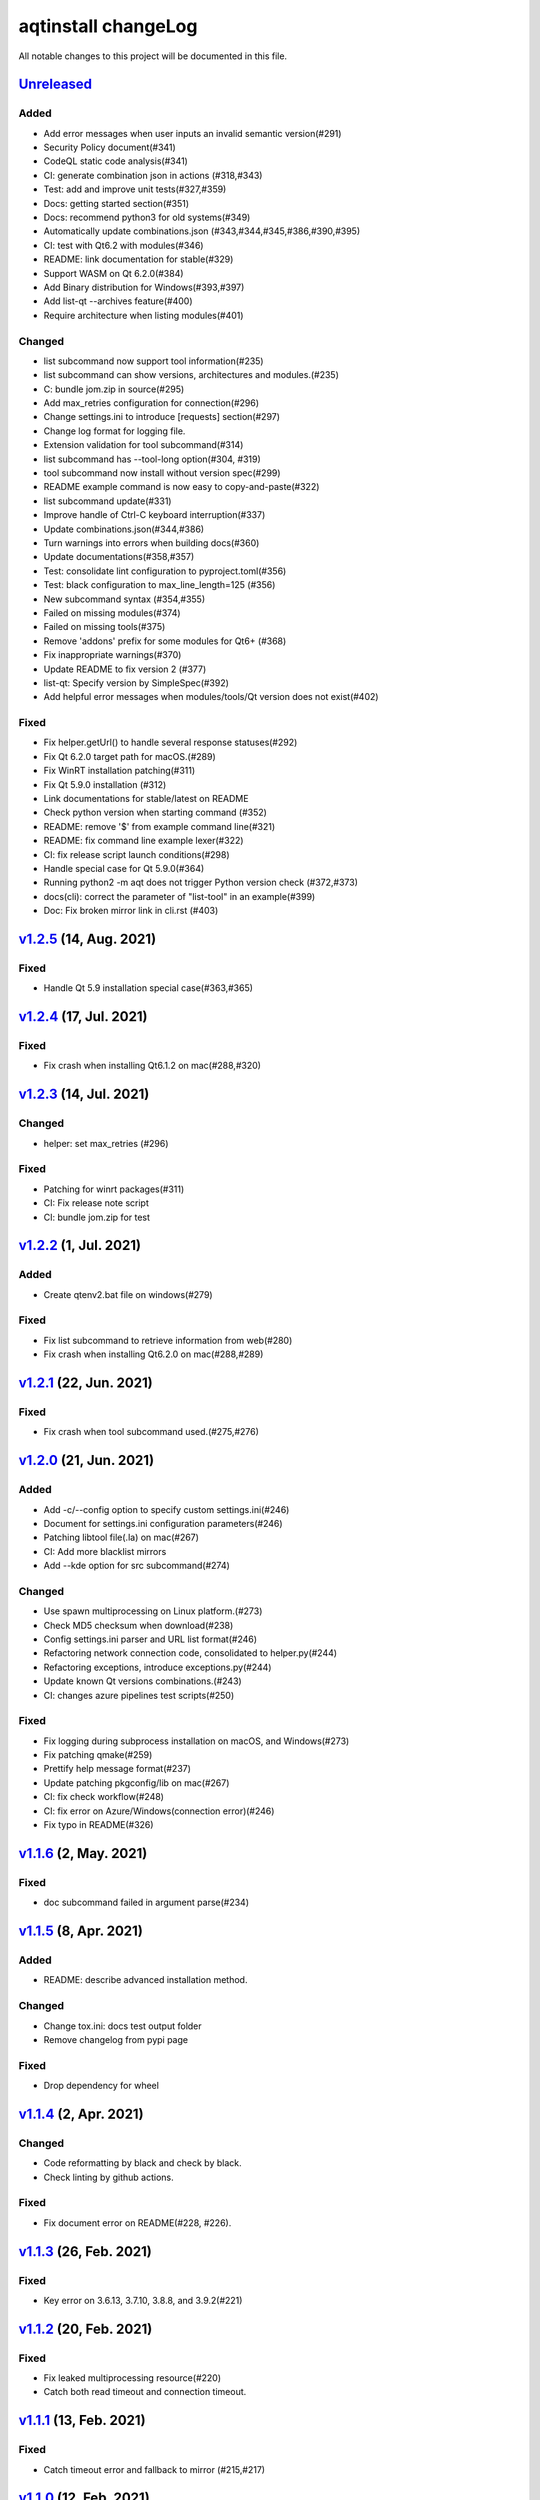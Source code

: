 ====================
aqtinstall changeLog
====================

All notable changes to this project will be documented in this file.

`Unreleased`_
=============

Added
-----
* Add error messages when user inputs an invalid semantic version(#291)
* Security Policy document(#341)
* CodeQL static code analysis(#341)
* CI: generate combination json in actions (#318,#343)
* Test: add and improve unit tests(#327,#359)
* Docs: getting started section(#351)
* Docs: recommend python3 for old systems(#349)
* Automatically update combinations.json (#343,#344,#345,#386,#390,#395)
* CI: test with Qt6.2 with modules(#346)
* README: link documentation for stable(#329)
* Support WASM on Qt 6.2.0(#384)
* Add Binary distribution for Windows(#393,#397)
* Add list-qt --archives feature(#400)
* Require architecture when listing modules(#401)

Changed
-------
* list subcommand now support tool information(#235)
* list subcommand can show versions, architectures and modules.(#235)
* C: bundle jom.zip in source(#295)
* Add max_retries configuration for connection(#296)
* Change settings.ini to introduce [requests] section(#297)
* Change log format for logging file.
* Extension validation for tool subcommand(#314)
* list subcommand has --tool-long option(#304, #319)
* tool subcommand now install without version spec(#299)
* README example command is now easy to copy-and-paste(#322)
* list subcommand update(#331)
* Improve handle of Ctrl-C keyboard interruption(#337)
* Update combinations.json(#344,#386)
* Turn warnings into errors when building docs(#360)
* Update documentations(#358,#357)
* Test: consolidate lint configuration to pyproject.toml(#356)
* Test: black configuration to max_line_length=125 (#356)
* New subcommand syntax (#354,#355)
* Failed on missing modules(#374)
* Failed on missing tools(#375)
* Remove 'addons' prefix for some modules for Qt6+ (#368)
* Fix inappropriate warnings(#370)
* Update README to fix version 2 (#377)
* list-qt: Specify version by SimpleSpec(#392)
* Add helpful error messages when modules/tools/Qt version does not exist(#402)

Fixed
-----
* Fix helper.getUrl() to handle several response statuses(#292)
* Fix Qt 6.2.0 target path for macOS.(#289)
* Fix WinRT installation patching(#311)
* Fix Qt 5.9.0 installation (#312)
* Link documentations for stable/latest on README
* Check python version when starting command (#352)
* README: remove '$' from example command line(#321)
* README: fix command line example lexer(#322)
* CI: fix release script launch conditions(#298)
* Handle special case for Qt 5.9.0(#364)
* Running python2 -m aqt does not trigger Python version check (#372,#373)
* docs(cli): correct the parameter of "list-tool" in an example(#399)
* Doc: Fix broken mirror link in cli.rst (#403)

`v1.2.5`_ (14, Aug. 2021)
=========================

Fixed
-----
* Handle Qt 5.9 installation special case(#363,#365)


`v1.2.4`_ (17, Jul. 2021)
=========================

Fixed
-----
* Fix crash when installing Qt6.1.2 on mac(#288,#320)

`v1.2.3`_ (14, Jul. 2021)
=========================

Changed
-------
* helper: set max_retries (#296)

Fixed
-----
* Patching for winrt packages(#311)
* CI: Fix release note script
* CI: bundle jom.zip for test

`v1.2.2`_ (1, Jul. 2021)
========================

Added
-----
* Create qtenv2.bat file on windows(#279)

Fixed
-----
* Fix list subcommand to retrieve information from web(#280)
* Fix crash when installing Qt6.2.0 on mac(#288,#289)


`v1.2.1`_ (22, Jun. 2021)
=========================

Fixed
-----
* Fix crash when tool subcommand used.(#275,#276)

`v1.2.0`_ (21, Jun. 2021)
=========================

Added
-----
* Add -c/--config option to specify custom settings.ini(#246)
* Document for settings.ini configuration parameters(#246)
* Patching libtool file(.la) on mac(#267)
* CI: Add more blacklist mirrors
* Add --kde option for src subcommand(#274)

Changed
-------
* Use spawn multiprocessing on Linux platform.(#273)
* Check MD5 checksum when download(#238)
* Config settings.ini parser and URL list format(#246)
* Refactoring network connection code, consolidated to helper.py(#244)
* Refactoring exceptions, introduce exceptions.py(#244)
* Update known Qt versions combinations.(#243)
* CI: changes azure pipelines test scripts(#250)

Fixed
-----
* Fix logging during subprocess installation on macOS, and Windows(#273)
* Fix patching qmake(#259)
* Prettify help message format(#237)
* Update patching pkgconfig/lib on mac(#267)
* CI: fix check workflow(#248)
* CI: fix error on Azure/Windows(connection error)(#246)
* Fix typo in README(#326)


`v1.1.6`_ (2, May. 2021)
========================

Fixed
-----
* doc subcommand failed in argument parse(#234)


`v1.1.5`_ (8, Apr. 2021)
=========================

Added
-----
* README: describe advanced installation method.

Changed
-------
* Change tox.ini: docs test output folder
* Remove changelog from pypi page

Fixed
-----
* Drop dependency for wheel


`v1.1.4`_ (2, Apr. 2021)
=========================

Changed
-------
* Code reformatting by black and check by black.
* Check linting by github actions.

Fixed
-----
* Fix document error on README(#228, #226).


`v1.1.3`_ (26, Feb. 2021)
=========================

Fixed
-----

* Key error on 3.6.13, 3.7.10, 3.8.8, and 3.9.2(#221)

`v1.1.2`_ (20, Feb. 2021)
=========================

Fixed
-----

* Fix leaked multiprocessing resource(#220)
* Catch both read timeout and connection timeout.


`v1.1.1`_ (13, Feb. 2021)
=========================

Fixed
-----

* Catch timeout error and fallback to mirror (#215,#217)


`v1.1.0`_ (12, Feb. 2021)
=========================

Added
-----

* Patching android installation for Qt6
  - patch target_qt.conf

Changed
-------

* CI test with Qt6
* Docs: update avaiable conbinations

Fixed
-----

* Skip QtCore patching for 5.14.0 and later(Fix regression)(#211)



`v1.0.0`_ (4, Feb. 2021)
========================

Added
-----

* Add --noarchives option to allow user to add modules to existed installation(#174,#204)
* No patching when it does not install qtbase package by --noarchives and --archives option.(#204)
* Azure: test with jom build on windows.
* Patch pkgconfig configurations(#199)
* Patch libQt5Core and libQt6Core for linux(#201)

Changed
-------

* Update document to show available Qt versions
* Update README to add more references.
* Suppress debug log and exist silently when specified package not found.


Fixed
-----

* Catch exception on qmake -query execution(#201)
* Fix Qt6/Android installation handling.(#193, #200)



.. _Unreleased: https://github.com/miurahr/aqtinstall/compare/v1.2.5...HEAD
.. _v1.2.5: https://github.com/miurahr/aqtinstall/compare/v1.2.4...v1.2.5
.. _v1.2.4: https://github.com/miurahr/aqtinstall/compare/v1.2.3...v1.2.4
.. _v1.2.3: https://github.com/miurahr/aqtinstall/compare/v1.2.2...v1.2.3
.. _v1.2.2: https://github.com/miurahr/aqtinstall/compare/v1.2.1...v1.2.2
.. _v1.2.1: https://github.com/miurahr/aqtinstall/compare/v1.2.0...v1.2.1
.. _v1.2.0: https://github.com/miurahr/aqtinstall/compare/v1.1.6...v1.2.0
.. _v1.1.6: https://github.com/miurahr/aqtinstall/compare/v1.1.5...v1.1.6
.. _v1.1.5: https://github.com/miurahr/aqtinstall/compare/v1.1.4...v1.1.5
.. _v1.1.4: https://github.com/miurahr/aqtinstall/compare/v1.1.3...v1.1.4
.. _v1.1.3: https://github.com/miurahr/aqtinstall/compare/v1.1.2...v1.1.3
.. _v1.1.2: https://github.com/miurahr/aqtinstall/compare/v1.1.1...v1.1.2
.. _v1.1.1: https://github.com/miurahr/aqtinstall/compare/v1.1.0...v1.1.1
.. _v1.1.0: https://github.com/miurahr/aqtinstall/compare/v1.0.0...v1.1.0
.. _v1.0.0: https://github.com/miurahr/aqtinstall/compare/v0.11.1...v1.0.0
